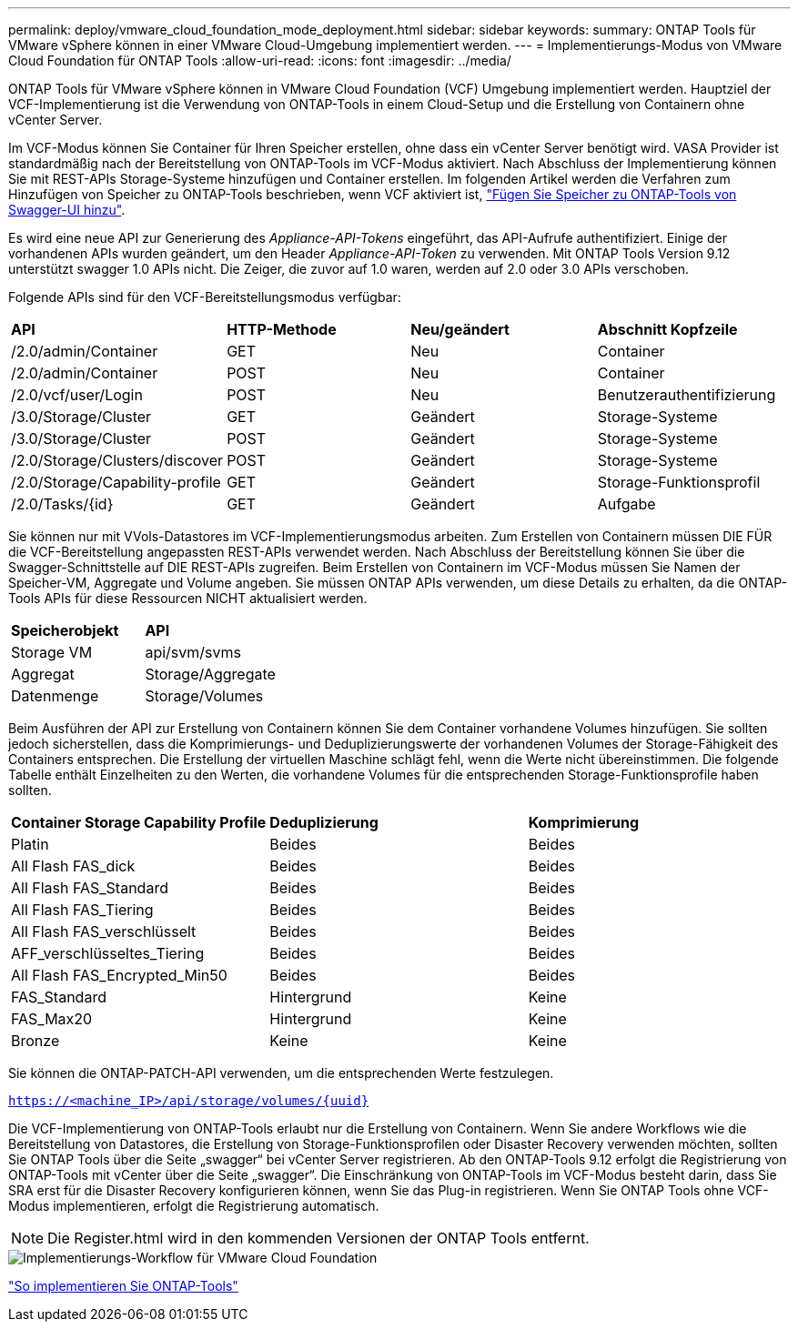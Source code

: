 ---
permalink: deploy/vmware_cloud_foundation_mode_deployment.html 
sidebar: sidebar 
keywords:  
summary: ONTAP Tools für VMware vSphere können in einer VMware Cloud-Umgebung implementiert werden. 
---
= Implementierungs-Modus von VMware Cloud Foundation für ONTAP Tools
:allow-uri-read: 
:icons: font
:imagesdir: ../media/


[role="lead"]
ONTAP Tools für VMware vSphere können in VMware Cloud Foundation (VCF) Umgebung implementiert werden. Hauptziel der VCF-Implementierung ist die Verwendung von ONTAP-Tools in einem Cloud-Setup und die Erstellung von Containern ohne vCenter Server.

Im VCF-Modus können Sie Container für Ihren Speicher erstellen, ohne dass ein vCenter Server benötigt wird. VASA Provider ist standardmäßig nach der Bereitstellung von ONTAP-Tools im VCF-Modus aktiviert. Nach Abschluss der Implementierung können Sie mit REST-APIs Storage-Systeme hinzufügen und Container erstellen. Im folgenden Artikel werden die Verfahren zum Hinzufügen von Speicher zu ONTAP-Tools beschrieben, wenn VCF aktiviert ist, https://kb.netapp.com/mgmt/OTV/SRA/Storage_Replication_Adapter%3A_How_to_configure_SRA_in_a_SRM_Shared_Recovery_Site["Fügen Sie Speicher zu ONTAP-Tools von Swagger-UI hinzu"].

Es wird eine neue API zur Generierung des _Appliance-API-Tokens_ eingeführt, das API-Aufrufe authentifiziert. Einige der vorhandenen APIs wurden geändert, um den Header _Appliance-API-Token_ zu verwenden. Mit ONTAP Tools Version 9.12 unterstützt swagger 1.0 APIs nicht. Die Zeiger, die zuvor auf 1.0 waren, werden auf 2.0 oder 3.0 APIs verschoben.

Folgende APIs sind für den VCF-Bereitstellungsmodus verfügbar:

|===


| *API* | *HTTP-Methode* | *Neu/geändert* | *Abschnitt Kopfzeile* 


 a| 
/2.0/admin/Container
 a| 
GET
 a| 
Neu
 a| 
Container



 a| 
/2.0/admin/Container
 a| 
POST
 a| 
Neu
 a| 
Container



 a| 
/2.0/vcf/user/Login
 a| 
POST
 a| 
Neu
 a| 
Benutzerauthentifizierung



 a| 
/3.0/Storage/Cluster
 a| 
GET
 a| 
Geändert
 a| 
Storage-Systeme



 a| 
/3.0/Storage/Cluster
 a| 
POST
 a| 
Geändert
 a| 
Storage-Systeme



 a| 
/2.0/Storage/Clusters/discover
 a| 
POST
 a| 
Geändert
 a| 
Storage-Systeme



 a| 
/2.0/Storage/Capability-profile
 a| 
GET
 a| 
Geändert
 a| 
Storage-Funktionsprofil



 a| 
/2.0/Tasks/{id}
 a| 
GET
 a| 
Geändert
 a| 
Aufgabe

|===
Sie können nur mit VVols-Datastores im VCF-Implementierungsmodus arbeiten. Zum Erstellen von Containern müssen DIE FÜR die VCF-Bereitstellung angepassten REST-APIs verwendet werden. Nach Abschluss der Bereitstellung können Sie über die Swagger-Schnittstelle auf DIE REST-APIs zugreifen. Beim Erstellen von Containern im VCF-Modus müssen Sie Namen der Speicher-VM, Aggregate und Volume angeben. Sie müssen ONTAP APIs verwenden, um diese Details zu erhalten, da die ONTAP-Tools APIs für diese Ressourcen NICHT aktualisiert werden.

|===


| *Speicherobjekt* | *API* 


 a| 
Storage VM
 a| 
api/svm/svms



 a| 
Aggregat
 a| 
Storage/Aggregate



 a| 
Datenmenge
 a| 
Storage/Volumes

|===
Beim Ausführen der API zur Erstellung von Containern können Sie dem Container vorhandene Volumes hinzufügen. Sie sollten jedoch sicherstellen, dass die Komprimierungs- und Deduplizierungswerte der vorhandenen Volumes der Storage-Fähigkeit des Containers entsprechen. Die Erstellung der virtuellen Maschine schlägt fehl, wenn die Werte nicht übereinstimmen. Die folgende Tabelle enthält Einzelheiten zu den Werten, die vorhandene Volumes für die entsprechenden Storage-Funktionsprofile haben sollten.

|===


| *Container Storage Capability Profile* | *Deduplizierung* | *Komprimierung* 


 a| 
Platin
 a| 
Beides
 a| 
Beides



 a| 
All Flash FAS_dick
 a| 
Beides
 a| 
Beides



 a| 
All Flash FAS_Standard
 a| 
Beides
 a| 
Beides



 a| 
All Flash FAS_Tiering
 a| 
Beides
 a| 
Beides



 a| 
All Flash FAS_verschlüsselt
 a| 
Beides
 a| 
Beides



 a| 
AFF_verschlüsseltes_Tiering
 a| 
Beides
 a| 
Beides



 a| 
All Flash FAS_Encrypted_Min50
 a| 
Beides
 a| 
Beides



 a| 
FAS_Standard
 a| 
Hintergrund
 a| 
Keine



 a| 
FAS_Max20
 a| 
Hintergrund
 a| 
Keine



 a| 
Bronze
 a| 
Keine
 a| 
Keine

|===
Sie können die ONTAP-PATCH-API verwenden, um die entsprechenden Werte festzulegen.

`https://<machine_IP>/api/storage/volumes/{uuid}`

Die VCF-Implementierung von ONTAP-Tools erlaubt nur die Erstellung von Containern. Wenn Sie andere Workflows wie die Bereitstellung von Datastores, die Erstellung von Storage-Funktionsprofilen oder Disaster Recovery verwenden möchten, sollten Sie ONTAP Tools über die Seite „swagger“ bei vCenter Server registrieren. Ab den ONTAP-Tools 9.12 erfolgt die Registrierung von ONTAP-Tools mit vCenter über die Seite „swagger“. Die Einschränkung von ONTAP-Tools im VCF-Modus besteht darin, dass Sie SRA erst für die Disaster Recovery konfigurieren können, wenn Sie das Plug-in registrieren. Wenn Sie ONTAP Tools ohne VCF-Modus implementieren, erfolgt die Registrierung automatisch.


NOTE: Die Register.html wird in den kommenden Versionen der ONTAP Tools entfernt.

image::../media/VCF_deployment.png[Implementierungs-Workflow für VMware Cloud Foundation]

link:../deploy/task_deploy_ontap_tools.html["So implementieren Sie ONTAP-Tools"]
